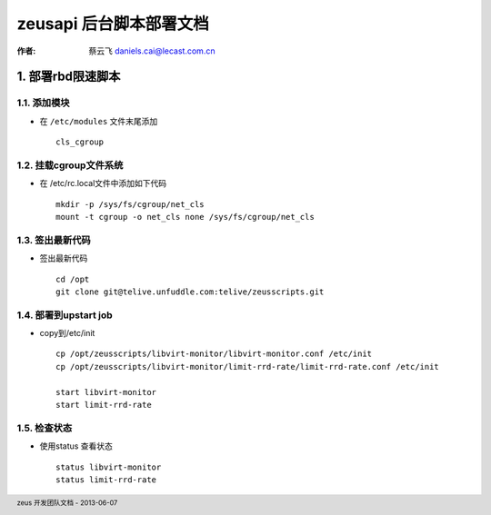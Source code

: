 
==================================================
zeusapi 后台脚本部署文档
==================================================

:作者: 蔡云飞 daniels.cai@lecast.com.cn


.. footer:: zeus 开发团队文档 - 2013-06-07


1. 部署rbd限速脚本
-----------------------
1.1. 添加模块
#####################
* 在 ``/etc/modules`` 文件末尾添加 ::

    cls_cgroup

1.2. 挂载cgroup文件系统
########################

* 在 /etc/rc.local文件中添加如下代码 ::

    mkdir -p /sys/fs/cgroup/net_cls
    mount -t cgroup -o net_cls none /sys/fs/cgroup/net_cls

1.3. 签出最新代码
######################## 
* 签出最新代码 ::

    cd /opt
    git clone git@telive.unfuddle.com:telive/zeusscripts.git

1.4. 部署到upstart job
########################

* copy到/etc/init ::

    cp /opt/zeusscripts/libvirt-monitor/libvirt-monitor.conf /etc/init
    cp /opt/zeusscripts/libvirt-monitor/limit-rrd-rate/limit-rrd-rate.conf /etc/init

    start libvirt-monitor
    start limit-rrd-rate


1.5. 检查状态
########################

* 使用status 查看状态 ::

    status libvirt-monitor
    status limit-rrd-rate
